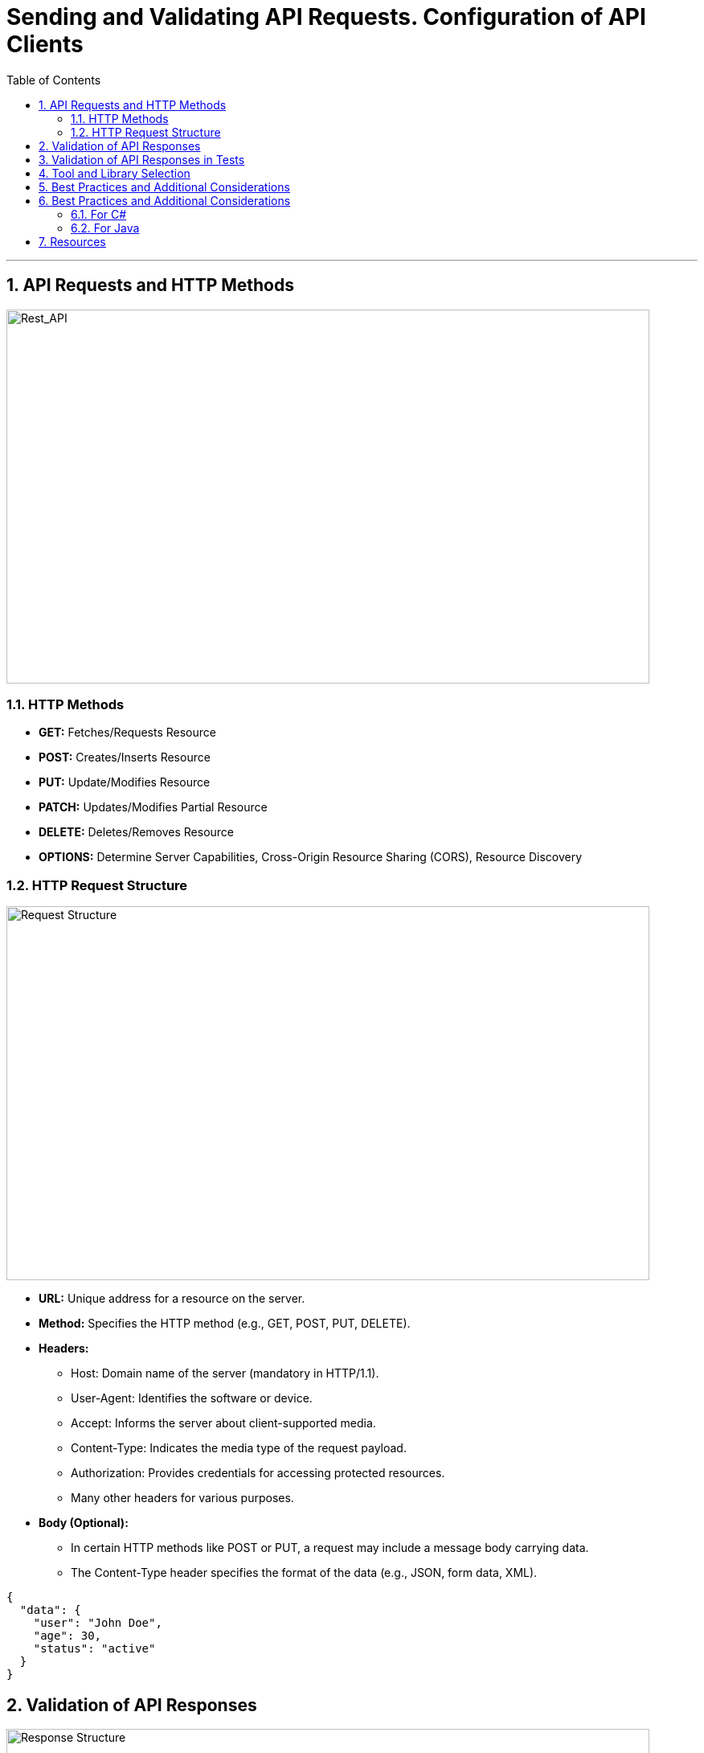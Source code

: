 = Sending and Validating API Requests. Configuration of API Clients
:doctype: book
:toc: left
:sectnums:

'''

== API Requests and HTTP Methods

image::images/rest_api.jpg[Rest_API,800,465]

=== HTTP Methods

* *GET:* Fetches/Requests Resource
* *POST:* Creates/Inserts Resource
* *PUT:* Update/Modifies Resource
* *PATCH:* Updates/Modifies Partial Resource
* *DELETE:* Deletes/Removes Resource
* *OPTIONS:* Determine Server Capabilities, Cross-Origin Resource Sharing (CORS), Resource Discovery

=== HTTP Request Structure

image::images/request_structure.png[Request Structure,800,465]

* *URL:* Unique address for a resource on the server.
* *Method:* Specifies the HTTP method (e.g., GET, POST, PUT, DELETE).
* *Headers:*
** Host: Domain name of the server (mandatory in HTTP/1.1).
** User-Agent: Identifies the software or device.
** Accept: Informs the server about client-supported media.
** Content-Type: Indicates the media type of the request payload.
** Authorization: Provides credentials for accessing protected resources.
** Many other headers for various purposes.
* *Body (Optional):*

** In certain HTTP methods like POST or PUT, a request may include a message body carrying data.
** The Content-Type header specifies the format of the data (e.g., JSON, form data, XML).

[source,json]
----
{
  "data": {
    "user": "John Doe",
    "age": 30,
    "status": "active"
  }
}
----

== Validation of API Responses

image::images/response_structure.png[Response Structure,800,465]

* *Status Code:*
** 100–199: Informational responses
** 200–299: Successful responses
*** 200 - OK
*** 201 - Created
*** 204 - No Content
** 300–399: Redirects
** 400–499: Client errors
*** 400 - Bad Request
*** 404 - Not Found
*** 409 - Conflict
** 500–599: Server errors
*** 500 - Internal Server Error
* *Headers:*
** Content Type: Content's format
** Content Length: Size of the Content
** Expires: When is this invalid
** More headers…
* *Body:*
** The HTTP response body contains data or information about the success/failure of the request.
[source,json]
----
HTTP/1.1 200 OK
Content-Type: application/json

{
  "message": "Request successful",
  "data": {
    "user": "John Doe",
    "age": 30,
    "status": "active"
  }
}
----

== Validation of API Responses in Tests

[TIP]
To ensure the correctness of API responses, it's crucial to compare the received data with expectations.
Verify that the returned data matches the anticipated format, contains the right fields, and aligns with the documented API specifications.
This step helps catch discrepancies that might affect application functionality.

.*Checking HTTP Status Code*
Verify the response's status code to ensure that the request has been processed successfully.

.*Validating Response Structure*
Check if the response structure aligns with expectations, including the correct presence and format of data.
This is particularly important for JSON responses.

.*Comparing Received Data with Expectations*
Compare the data received in the response with the expected values.
Ensure that key information is present and has the correct values.

.*Handling Errors Appropriately*
Implement error-handling logic in tests.
Check how the API responds to invalid requests or specific error situations.

.*Integrating Tests into the Build Pipeline*
Ensure that automated API tests are integrated into your build pipeline to execute them automatically during development.

== Tool and Library Selection

[TIP]
Effective API testing is crucial for ensuring software reliability, and the choice of tools and libraries is paramount in achieving this goal.
Just as a well-selected set of instruments enhances a musical composition, the right testing tools streamline processes, improve coverage, and ensure optimal API performance.
The judicious selection of tools accelerates testing cycles, identifies vulnerabilities, and supports timely software delivery in our dynamic digital landscape.
In essence, the importance of tool and library selection for API testing cannot be overstated.

* *Postman:*
** _Type:_ GUI-based
** _Description:_ A comprehensive API testing tool with support for various HTTP methods and a user-friendly interface.

* *Insomnia:*
** _Type:_ GUI-based
** _Description:_ User-friendly API testing tool with a sleek interface.

* *Newman (from Postman):*
** _Type:_ Command-line
** _Description:_ Command-line collection runner for Postman, suitable for CI/CD pipelines.

* *REST Assured:*
** _Type:_ Library (Java, Groovy)
** _Description:_ A Java library for testing RESTful APIs, supporting a DSL for writing tests.

* *RestSharp:*
** _Type:_ Library (.NET, C#)
** _Description:_ An open-source library for .NET and C# developers, simplifying RESTful API consumption.

* *Karate DSL:*
** _Type:_ Library (Java, JavaScript)
** _Description:_ A testing framework based on Cucumber syntax, designed for API testing.

* *Supertest (for JavaScript/Node.js):*
** _Type:_ Library (JavaScript/Node.js)
** _Description:_ A testing library specifically designed for HTTP assertions in Node.js.

== Best Practices and Additional Considerations

.*Consistency in Test Data*
[%collapsible]
====
__Maintaining consistency in test data is crucial for reliable and repeatable API testing.
Use consistent and well-defined datasets for your tests to ensure that results remain predictable.
Avoid using live or production data in test environments, as it may introduce variability and impact the accuracy of your tests.
Regularly update and review test data to reflect changes in the application's requirements.__
====

.*Adapting Tests to API Changes*
[%collapsible]
====
__APIs are dynamic and subject to changes over time.
To ensure the longevity of your tests, establish a strategy for handling API changes.
Design tests with flexibility in mind, and use versioning for APIs when possible.
Implement a systematic approach to update tests when API changes occur, ensuring that they remain accurate and effective.
Regularly review and update test scripts to align with the evolving API specifications.__
====

.*Monitoring and Reporting Results:*
[%collapsible]
====
__Effective monitoring and reporting are essential for maintaining a healthy API testing process.
Establish a comprehensive reporting mechanism to track test results, including successful runs, failures, and any issues encountered.
Utilize logging and alerting systems to promptly identify and address test failures.
Implement periodic reviews of test results to identify trends, patterns, or areas for improvement.
Regularly update stakeholders on the status of API tests and collaborate on addressing any issues that may arise.
Continuous monitoring ensures the reliability and effectiveness of your API testing efforts.__
====

== Best Practices and Additional Considerations

=== For C#

*Step 1:* Create a new .NET project Start by creating a new .NET project in your preferred IDE, such as Visual Studio.

*Step 2:* Install Required Packages +
Make sure you have RestSharp and your chosen testing framework installed in your test project.

[source,bash]
----
# Install RestSharp
Install-Package RestSharp

# Install NUnit (you can use another testing framework if you prefer)
Install-Package NUnit

----

*Step 3:* Create API client class +
Create a class that will act as your API client.
This class will encapsulate the logic for making API requests.
Here's a simple example:

[source,csharp]
----
using RestSharp;

public class ApiClient
{
    private readonly RestClient _restClient;

    public ApiClient(string baseUrl)
    {
        _restClient = new RestClient(baseUrl);
    }

    public IRestResponse Get(string resource)
    {
        var request = new RestRequest(resource, Method.GET);
        return _restClient.Execute(request);
    }

    // Add methods for other HTTP methods (POST, PUT, DELETE) as needed
}
----

*Step 4:* Create test class Create a test class where you'll write your test cases.
You can use a testing framework like NUnit or MSTest.
Here's an example using NUnit:

[source,csharp]
----
using NUnit.Framework;

[TestFixture]
public class ApiTests
{
    private ApiClient _apiClient;

    [SetUp]
    public void SetUp()
    {
        // Initialize the API client with the base URL of your API
        _apiClient = new ApiClient("https://api.example.com");
    }

    [Test]
    public void TestGetRequest()
    {
        // Specify the resource you want to test
        var resource = "/endpoint";

        // Make the API request
        var response = _apiClient.Get(resource);

        // Add assertions based on the response
        Assert.That(response.StatusCode, Is.EqualTo(System.Net.HttpStatusCode.OK));
        // Add more assertions as needed
    }

    // Add more test methods for other scenarios
}
----

*Step 5:* Run the tests Run your test class to execute the test cases.
Ensure that the API responses meet your expectations.

=== For Java

*Step 1:* Create a new Java project Start by creating a new Java project in your preferred IDE, such as IntelliJ IDEA or Eclipse.

*Step 2:* Install Required Dependencies Make sure you have RestAssured and your chosen testing framework installed in your test project.
You can use Maven or Gradle to manage your dependencies.

.For Maven, add the following dependencies to your pom.xml:
[source,xml]
----
<dependency>
<groupId>io.rest-assured</groupId>
<artifactId>rest-assured</artifactId>
<version>4.4.0</version>
<scope>test</scope>
</dependency>

<dependency>
<groupId>org.testng</groupId>
<artifactId>testng</artifactId>
<version>7.4.0</version>
<scope>test</scope>
</dependency>
----

.For Gradle, add the following to your build.gradle:
[source,shell]
----
testImplementation 'io.rest-assured:rest-assured:4.4.0'
testImplementation 'org.testng:testng:7.4.0'
----

*Step 3:* Create API Client Class Create a class that will act as your API client.
This class will encapsulate the logic for making API requests.
Here’s a simple example:

[source,java]
----
import io.restassured.RestAssured;
import io.restassured.response.Response;

public class ApiClient {
private final String baseUrl;

    public ApiClient(String baseUrl) {
        this.baseUrl = baseUrl;
    }

    public Response get(String resource) {
        return RestAssured.get(baseUrl + resource);
    }

    // Add methods for other HTTP methods (POST, PUT, DELETE) as needed
}
----

*Step 4:* Create Test Class Create a test class where you’ll write your test cases.
You can use a testing framework like TestNG or JUnit.
Here’s an example using TestNG:

[source,java]
----
import io.restassured.response.Response;
import org.testng.Assert;
import org.testng.annotations.BeforeClass;
import org.testng.annotations.Test;

public class ApiTests {
private ApiClient apiClient;

    @BeforeClass
    public void setUp() {
        // Initialize the API client with the base URL of your API
        apiClient = new ApiClient("https://api.example.com");
    }

    @Test
    public void testGetRequest() {
        // Specify the resource you want to test
        String resource = "/endpoint";

        // Make the API request
        Response response = apiClient.get(resource);

        // Add assertions based on the response
        Assert.assertEquals(response.getStatusCode(), 200);
        // Add more assertions as needed
    }

    // Add more test methods for other scenarios
}
----

*Step 5:* Run the Tests Run your test class to execute the test cases.
Ensure that the API responses meet your expectations.

If you use TestNG, you can run your tests directly from your IDE or use the following Maven command:

[source,shell]
----
Copy code
mvn test
----

An example of an API client configuration with tests and some practice exercises you could find in ApiTestInCSharp

image::images/myApi.jpg[itIsEasyTheySaid,align="center"]

== Resources

. https://medium.com/api-world/api-architecture-the-http-protocol-and-its-importance-aeba0fe46f91[API Architecture]
. https://testsigma.com/guides/api-testing/["API Testing | What It is, How to Test &amp; Best Practices"]
. https://www.geeksforgeeks.org/api-testing-software-testing/[API Testing – Software testing]
. https://www.ontestautomation.com/restful-api-testing-in-csharp-with-restsharp/[RESTful API testing in C# with RestSharp]
. https://www.softwaretestinghelp.com/web-services-testing-using-apache-http-client/#Types_of_Web_Services[Web Services Testing Using Apache HTTP Client in Eclipse]
. https://chat.openai.com/[ChatGPT]

Created by: +
Valentina Țurcanu +
Email: link:mailto:valentina.turcanu@endava.com[valentina.turcanu@endava.com]

Edited by: +
Igor Gorea
